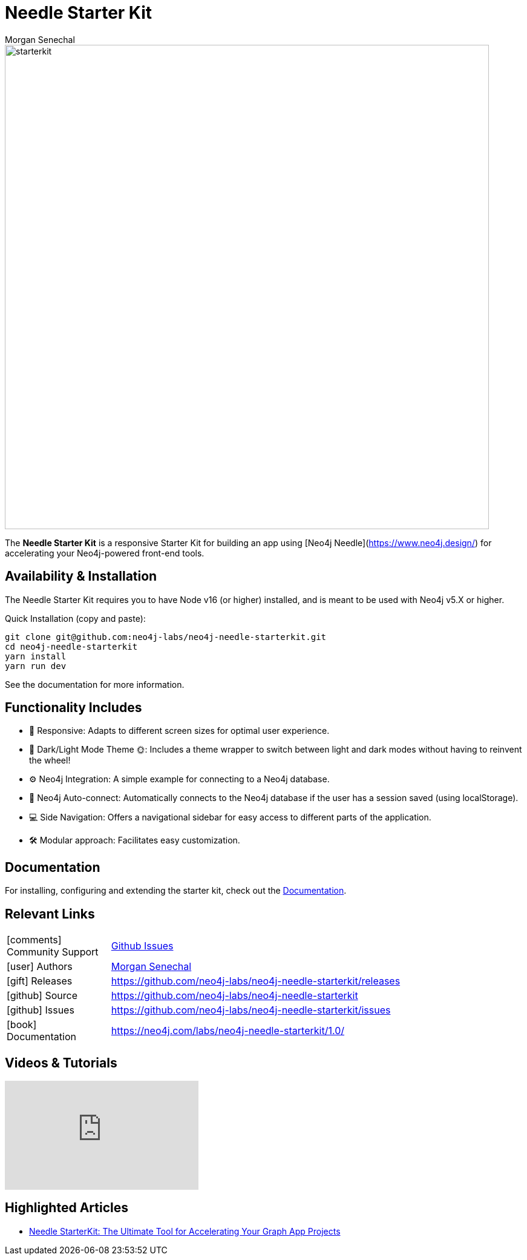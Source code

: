 = Needle Starter Kit
:imagesdir: https://s3.amazonaws.com/dev.assets.neo4j.com/wp-content/uploads
:slug: neo4j-needle-starterkit
:author: Morgan Senechal
:category: labs
:tags: react
:neo4j-versions: 4.0, 4.1, 4.2, 4.3, 4.4, 5.X
:page-pagination:
:page-product: Needle Starter Kit

image::starterkit.jpg[width=800]


The **Needle Starter Kit** is a responsive Starter Kit for building an app using [Neo4j Needle](https://www.neo4j.design/) for accelerating your Neo4j-powered front-end tools.

== Availability & Installation
The Needle Starter Kit requires you to have Node v16 (or higher) installed, and is meant to be used with Neo4j v5.X or higher.

Quick Installation (copy and paste):

```
git clone git@github.com:neo4j-labs/neo4j-needle-starterkit.git
cd neo4j-needle-starterkit
yarn install
yarn run dev
```

See the documentation for more information.


== Functionality Includes

- 🚀 Responsive: Adapts to different screen sizes for optimal user experience.
- 🌚 Dark/Light Mode Theme 🌞: Includes a theme wrapper to switch between light and dark modes without having to reinvent the wheel!
- ⚙️ Neo4j Integration: A simple example for connecting to a Neo4j database.
- 🔐 Neo4j Auto-connect: Automatically connects to the Neo4j database if the user has a session saved (using localStorage).
- 💻 Side Navigation: Offers a navigational sidebar for easy access to different parts of the application.
- 🛠️️ Modular approach: Facilitates easy customization.

== Documentation
For installing, configuring and extending the starter kit, check out the link:https://neo4j.com/labs/neo4j-needle-starterkit/1.0/[Documentation].

== Relevant Links

[cols="1,4"]
|===
| icon:comments[] Community Support | https://github.com/neo4j-labs/neo4j-needle-starterkit/issues[Github Issues^]
| icon:user[] Authors | https://github.com/msenechal[Morgan Senechal^]
| icon:gift[] Releases | https://github.com/neo4j-labs/neo4j-needle-starterkit/releases
| icon:github[] Source | https://github.com/neo4j-labs/neo4j-needle-starterkit
| icon:github[] Issues | https://github.com/neo4j-labs/neo4j-needle-starterkit/issues
| icon:book[] Documentation | https://neo4j.com/labs/neo4j-needle-starterkit/1.0/
// | icon:book[] Article |
// | icon:play-circle[] Example |
|===


== Videos & Tutorials

++++
<iframe width="320" height="180" src="https://www.youtube.com/embed/oAbse5L2VjM?si=w0-JdOp5PBB789kx" frameborder="0" allow="accelerometer; autoplay; encrypted-media; gyroscope; picture-in-picture" allowfullscreen></iframe>
++++


== Highlighted Articles

- https://neo4j.com/developer-blog/needle-starterkit-tool-accelerate-graph-app/[Needle StarterKit: The Ultimate Tool for Accelerating Your Graph App Projects] 

